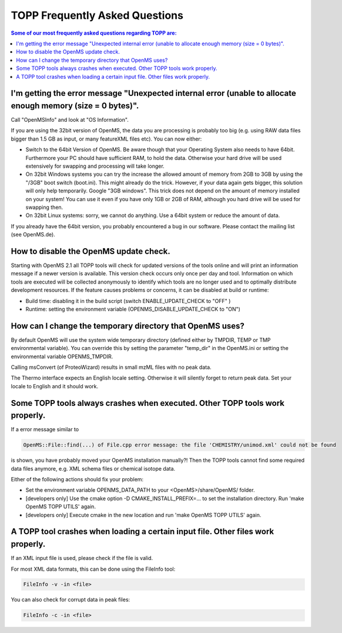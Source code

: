 ==========================
TOPP Frequently Asked Questions
==========================

.. contents:: Some of our most frequently asked questions regarding TOPP are:

I'm getting the error message "Unexpected internal error (unable to allocate enough memory (size = 0 bytes)".
############################################################################################################

Call "OpenMSInfo" and look at "OS Information".

If you are using the 32bit version of OpenMS, the data you are processing is probably too big (e.g. using RAW data files bigger than 1.5 GB as input, or many featureXML files etc). You can now either:

* Switch to the 64bit Version of OpenMS. Be aware though that your Operating System also needs to have 64bit. Furthermore your PC should have sufficient RAM, to hold the data. Otherwise your hard drive will be used extensively for swapping and processing will take longer.
* On 32bit Windows systems you can try the increase the allowed amount of memory from 2GB to 3GB by using the "/3GB" boot switch (boot.ini). This might already do the trick. However, if your data again gets bigger, this solution will only help temporarily. Google "3GB windows". This trick does not depend on the amount of memory installed on your system! You can use it even if you have only 1GB or 2GB of RAM, although you hard drive will be used for swapping then.
* On 32bit Linux systems: sorry, we cannot do anything. Use a 64bit system or reduce the amount of data.

If you already have the 64bit version, you probably encountered a bug in our software. Please contact the mailing list (see OpenMS.de).

How to disable the OpenMS update check.
######################################

Starting with OpenMS 2.1 all TOPP tools will check for updated versions of the tools online and will print an information message if a newer version is available. This version check occurs only once per day and tool. Information on which tools are executed will be collected anonymously to identify which tools are no longer used and to optimally distribute development resources. If the feature causes problems or concerns, it can be disabled at build or runtime:

* Build time: disabling it in the build script (switch ENABLE_UPDATE_CHECK to "OFF" )
* Runtime: setting the environment variable (OPENMS_DISABLE_UPDATE_CHECK to "ON")

How can I change the temporary directory that OpenMS uses?
##########################################################

By default OpenMS will use the system wide temporary directory (defined either by TMPDIR, TEMP or TMP environmental variable). You can override this by setting the parameter "temp_dir" in the OpenMS.ini or setting the environmental variable OPENMS_TMPDIR.

Calling msConvert (of ProteoWizard) results in small mzML files with no peak data.


The Thermo interface expects an English locale setting. Otherwise it will silently forget to return peak data. Set your locale to English and it should work.

Some TOPP tools always crashes when executed. Other TOPP tools work properly.
#############################################################################

If a error message similar to

.. code:: console

 OpenMS::File::find(...) of File.cpp error message: the file 'CHEMISTRY/unimod.xml' could not be found

is shown, you have probably moved your OpenMS installation manually?! Then the TOPP tools cannot find some required data files anymore, e.g. XML schema files or chemical isotope data.

Either of the following actions should fix your problem:

* Set the environment variable OPENMS_DATA_PATH to your <OpenMS>/share/OpenMS/ folder.
* [developers only] Use the cmake option -D CMAKE_INSTALL_PREFIX=... to set the installation directory. Run 'make OpenMS TOPP UTILS' again.
* [developers only] Execute cmake in the new location and run 'make OpenMS TOPP UTILS' again.

A TOPP tool crashes when loading a certain input file. Other files work properly.
#################################################################################
If an XML input file is used, please check if the file is valid.

For most XML data formats, this can be done using the FileInfo tool:

.. code:: console

  FileInfo -v -in <file>

You can also check for corrupt data in peak files:

.. code:: console

  FileInfo -c -in <file>
